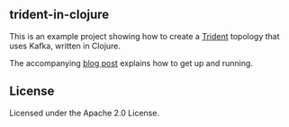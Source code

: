 ** trident-in-clojure

This is an example project showing how to create a [[https://github.com/nathanmarz/storm/wiki/Trident-tutorial][Trident]] topology that uses
Kafka, written in Clojure.

The accompanying [[http://whoahbot.com/2013/07/10/writing-trident-topologies-in-clojure.html][blog post]] explains how to get up and running.

** License

Licensed under the Apache 2.0 License.
